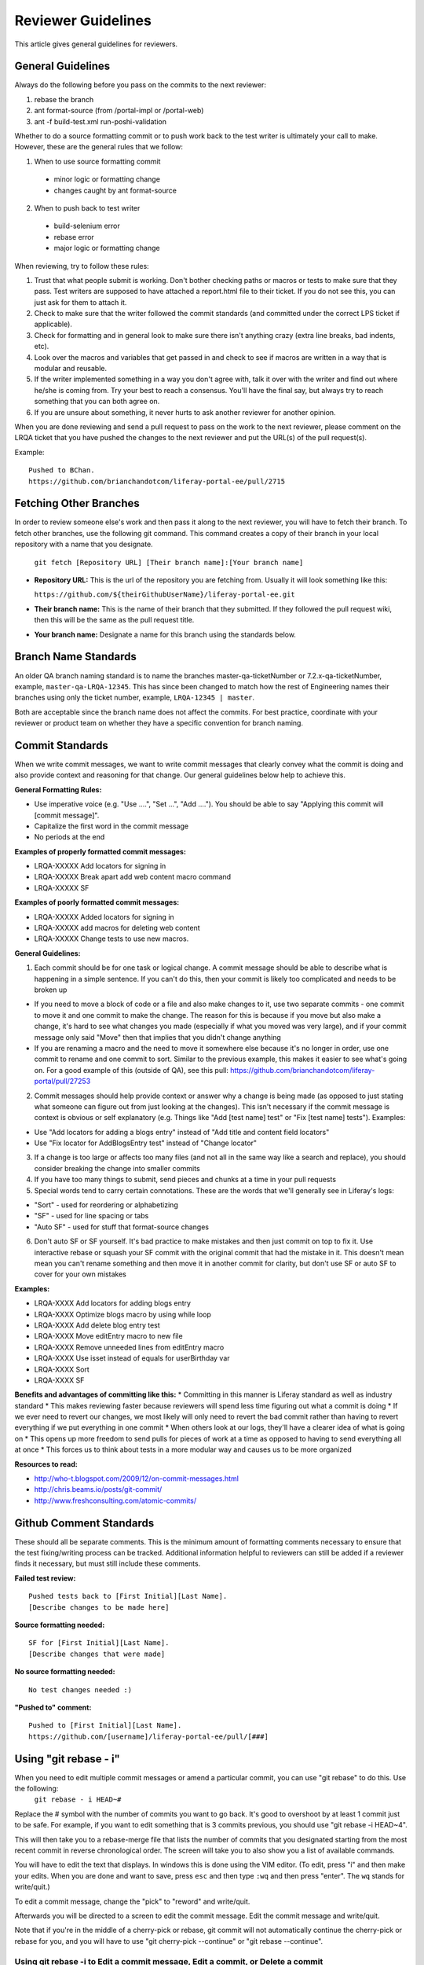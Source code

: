 ===================
Reviewer Guidelines
===================

This article gives general guidelines for reviewers.

General Guidelines
------------------

Always do the following before you pass on the commits to the next reviewer:

1. rebase the branch
2. ant format-source (from /portal-impl or /portal-web)
3. ant -f build-test.xml run-poshi-validation

Whether to do a source formatting commit or to push work back to the test writer is ultimately your call to make. However, these are the general rules that we follow:

1. When to use source formatting commit
  * minor logic or formatting change
  * changes caught by ant format-source
2. When to push back to test writer
  * build-selenium error
  * rebase error
  * major logic or formatting change

When reviewing, try to follow these rules:

1. Trust that what people submit is working. Don't bother checking paths or macros or tests to make sure that they pass. Test writers are supposed to have attached a report.html file to their ticket. If you do not see this, you can just ask for them to attach it.
2. Check to make sure that the writer followed the commit standards (and committed under the correct LPS ticket if applicable).
3. Check for formatting and in general look to make sure there isn't anything crazy (extra line breaks, bad indents, etc).
4. Look over the macros and variables that get passed in and check to see if macros are written in a way that is modular and reusable.
5. If the writer implemented something in a way you don't agree with, talk it over with the writer and find out where he/she is coming from. Try your best to reach a consensus. You'll have the final say, but always try to reach something that you can both agree on.
6. If you are unsure about something, it never hurts to ask another reviewer for another opinion.

When you are done reviewing and send a pull request to pass on the work to the next reviewer, please comment on the LRQA ticket that you have pushed the changes to the next reviewer and put the URL(s) of the pull request(s).

Example:
::
  Pushed to BChan.
  https://github.com/brianchandotcom/liferay-portal-ee/pull/2715

Fetching Other Branches
-----------------------

In order to review someone else's work and then pass it along to the next reviewer, you will have to fetch their branch. To fetch other branches, use the following git command. This command creates a copy of their branch in your local repository with a name that you designate.

  ``git fetch [Repository URL] [Their branch name]:[Your branch name]``

* **Repository URL:** This is the url of the repository you are fetching from. Usually it will look something like this:

  ``https://github.com/${theirGithubUserName}/liferay-portal-ee.git``

* **Their branch name:** This is the name of their branch that they submitted. If they followed the pull request wiki, then this will be the same as the pull request title.
* **Your branch name:** ​Designate a name for this branch using the standards below.

Branch Name Standards
---------------------

An older QA branch naming standard is to name the branches master-qa-ticketNumber or 7.2.x-qa-ticketNumber, example, ``master-qa-LRQA-12345``. This has since been changed to match how the rest of Engineering names their branches using only the ticket number, example, ``LRQA-12345 | master``.

Both are acceptable since the branch name does not affect the commits. For best practice, coordinate with your reviewer or product team on whether they have a specific convention for branch naming.  

Commit Standards
------------------

When we write commit messages, we want to write commit messages that clearly convey what the commit is doing and also provide context and reasoning for that change. Our general guidelines below help to achieve this.

**General Formatting Rules:**

* Use imperative voice (e.g. "Use ....", "Set ...", "Add ...."). You should be able to say "Applying this commit will [commit message]".
* Capitalize the first word in the commit message
* No periods at the end

**Examples of properly formatted commit messages:**

* LRQA-XXXXX Add locators for signing in
* LRQA-XXXXX Break apart add web content macro command
* LRQA-XXXXX SF

**Examples of poorly formatted commit messages:**

* LRQA-XXXXX Added locators for signing in
* LRQA-XXXXX add macros for deleting web content
* LRQA-XXXXX Change tests to use new macros.

**General Guidelines:**

1. Each commit should be for one task or logical change. A commit message should be able to describe what is happening in a simple sentence. If you can't do this, then your commit is likely too complicated and needs to be broken up

* If you need to move a block of code or a file and also make changes to it, use two separate commits - one commit to move it and one commit to make the change. The reason for this is because if you move but also make a change, it's hard to see what changes you made (especially if what you moved was very large), and if your commit message only said "Move" then that implies that you didn't change anything
* If you are renaming a macro and the need to move it somewhere else because it's no longer in order, use one commit to rename and one commit to sort. Similar to the previous example, this makes it easier to see what's going on. For a good example of this (outside of QA), see this pull: https://github.com/brianchandotcom/liferay-portal/pull/27253

2. Commit messages should help provide context or answer why a change is being made (as opposed to just stating what someone can figure out from just looking at the changes). This isn't necessary if the commit message is context is obvious or self explanatory (e.g. Things like "Add [test name] test" or "Fix [test name] tests"). Examples:

* Use "Add locators for adding a blogs entry" instead of "Add title and content field locators"
* Use "Fix locator for AddBlogsEntry test" instead of "Change locator"

3. If a change is too large or affects too many files (and not all in the same way like a search and replace), you should consider breaking the change into smaller commits
4. If you have too many things to submit, send pieces and chunks at a time in your pull requests
5. Special words tend to carry certain connotations. These are the words that we'll generally see in Liferay's logs:

* "Sort" - used for reordering or alphabetizing
* "SF" - used for line spacing or tabs
* "Auto SF" - used for stuff that format-source changes

6. Don't auto SF or SF yourself. It's bad practice to make mistakes and then just commit on top to fix it. Use interactive rebase or squash your SF commit with the original commit that had the mistake in it. This doesn't mean mean you can't rename something and then move it in another commit for clarity, but don't use SF or auto SF to cover for your own mistakes

**Examples:**

* LRQA-XXXX Add locators for adding blogs entry
* LRQA-XXXX Optimize blogs macro by using while loop
* LRQA-XXXX Add delete blog entry test
* LRQA-XXXX Move editEntry macro to new file
* LRQA-XXXX Remove unneeded lines from editEntry macro
* LRQA-XXXX Use isset instead of equals for userBirthday var
* LRQA-XXXX Sort
* LRQA-XXXX SF

**Benefits and advantages of committing like this:**
* Committing in this manner is Liferay standard as well as industry standard
* This makes reviewing faster because reviewers will spend less time figuring out what a commit is doing
* If we ever need to revert our changes, we most likely will only need to revert the bad commit rather than having to revert everything if we put everything in one commit
* When others look at our logs, they'll have a clearer idea of what is going on
* This opens up more freedom to send pulls for pieces of work at a time as opposed to having to send everything all at once
* This forces us to think about tests in a more modular way and causes us to be more organized

**Resources to read:**

* http://who-t.blogspot.com/2009/12/on-commit-messages.html
* http://chris.beams.io/posts/git-commit/
* http://www.freshconsulting.com/atomic-commits/

Github Comment Standards
------------------------

These should all be separate comments. This is the minimum amount of formatting comments necessary to ensure that the test fixing/writing process can be tracked. Additional information helpful to reviewers can still be added if a reviewer finds it necessary, but must still include these comments.

**Failed test review:**
::
  Pushed tests back to [First Initial][Last Name].
  [Describe changes to be made here]

**Source formatting needed:**
::
  SF for [First Initial][Last Name].
  [Describe changes that were made]

**No source formatting needed:**
::
  No test changes needed :)

**"Pushed to" comment:**
::
  Pushed to [First Initial][Last Name].
  https://github.com/[username]/liferay-portal-ee/pull/[###]

Using "git rebase - i"
----------------------

When you need to edit multiple commit messages or amend a particular commit, you can use "git rebase" to do this. Use the following:
  ``git rebase - i HEAD~#``
  
Replace the # symbol with the number of commits you want to go back. It's good to overshoot by at least 1 commit just to be safe. For example, if you want to edit something that is 3 commits previous, you should use "git rebase -i HEAD~4".

This will then take you to a rebase-merge file that lists the number of commits that you designated starting from the most recent commit in reverse chronological order. The screen will take you to also show you a list of available commands.

.. image:: ./img/01-git-rebase-i-merge.png

You will have to edit the text that displays. In windows this is done using the VIM editor. (To edit, press "i" and then make your edits. When you are done and want to save, press ``esc`` and then type ``:wq`` and then press "enter". The ``wq`` stands for write/quit.)

To edit a commit message, change the "pick" to "reword" and write/quit.

Afterwards you will be directed to a screen to edit the commit message. Edit the commit message and write/quit.

.. image:: ./img/02-git-rebase-i-merge.png

Note that if you're in the middle of a cherry-pick or rebase, git commit will not automatically continue the cherry-pick or rebase for you, and you will have to use "git cherry-pick --continue" or "git rebase --continue".

Using git rebase -i to Edit a commit message, Edit a commit, or Delete a commit
~~~~~~~~~~~~~~~~~~~~~~~~~~~~~~~~~~~~~~~~~~~~~~~~~~~~~~~~~~~~~~~~~~~~~~~~~~~~~~~

If you run into rebase issues, many times you can use "git rebase --abort", that will stop the process. Then you can try again.

Starting git rebase -i
~~~~~~~~~~~~~~~~~~~~~~

1. Navigate to the branch you want to work on in terminal. For example cd /private/liferay-portal-master
2. Enter "git rebase -i HEAD#". Replace "#" with the number of commits you want to display and potentially edit.
3. Notice the commits will display with the word "pick" next to them. At this screen you will be able to do everything.

Editing a commit message
~~~~~~~~~~~~~~~~~~~~~~~~

1. Go to the commit line that you want to edit and replace the word "pick" with "reword" (you can do this for as many commits as you like)
2. Press Control + x to initiate the action
  1. It will ask you "Save modified buffer (ANSWERING "No" WILL DESTROY CHANGES) ?" - Enter "y" for yes
  2. Then it will say "File Name to Write:$git-rebase-todo" - Press Enter to continue
3. Change the commit message however you need to
  1. Control + x to continue
  2. "Y" to save the changes
  3. Press Enter to finish

Editing a Commit
~~~~~~~~~~~~~~~~

1. Go to the commit line that you want to edit and replace the word "pick" with "edit" (I would recommend doing 1 file at a time to prevent confusion/conflicts)
2. Press Control + x to initiate the action
  1. It will ask you "Save modified buffer (ANSWERING "No" WILL DESTROY CHANGES) ?" - Enter "y" for yes
  2. Then it will say "File Name to Write:$git-rebase-todo" - Press Enter to continue
3. Make any changes necessary to any file
4. When you are done, STAGE each of those changes using: git add $(file name)
5. In terminal on the branch enter "git commit --amend", Control + x to continue
6. Then in terminal on the branch enter "git rebase --continue"
7. Your changes to that commit should be applied

Deleting a commit
~~~~~~~~~~~~~~~~~

1. Go to the commit line that you want to delete and erase the whole line (from "pick" to the end of the commit message, erase the whole commit)
2. Press Control + x to initiate the action
  1. It will ask you "Save modified buffer (ANSWERING "No" WILL DESTROY CHANGES) ?" - Enter "y" for yes
  2. Then it will say "File Name to Write:$git-rebase-todo" - Press Enter to continue
3. As long as there are no conflicts, the commit should be deleted

Modifying the Author of a Commit
--------------------------------
If you need to split commits apart but don't want the original writer to lose credit for his or her work, you can amend a commit's author.

To change the author of a commit, change the "pick" to "edit" and use the following:
::
  git commit --amend --author="[New Author Name] <email@address.com>"